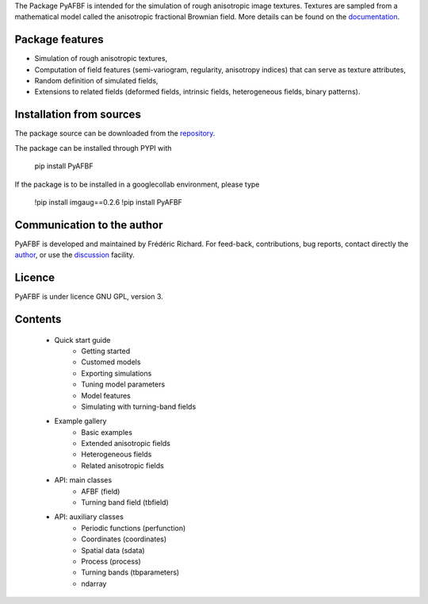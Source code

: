 The Package PyAFBF is intended for the simulation of rough anisotropic image textures. Textures are sampled from a mathematical model called the anisotropic fractional Brownian field. More details can be found on the `documentation <https://fjprichard.github.io/PyAFBF/>`_.

Package features
================

- Simulation of rough anisotropic textures,

- Computation of field features (semi-variogram, regularity, anisotropy indices) that can serve as texture attributes,

- Random definition of simulated fields,

- Extensions to related fields (deformed fields, intrinsic fields, heterogeneous fields, binary patterns).


Installation from sources
=========================

The package source can be downloaded from the `repository <https://github.com/fjprichard/PyAFBF>`_. 

The package can be installed through PYPI with
 
 pip install PyAFBF
 
If the package is to be installed in a googlecollab environment, please type

 !pip install imgaug==0.2.6
 !pip install PyAFBF

Communication to the author
===========================

PyAFBF is developed and maintained by Frédéric Richard. For feed-back, contributions, bug reports, contact directly the `author <https://github.com/fjprichard>`_, or use the `discussion <https://github.com/fjprichard/PyAFBF/discussions>`_ facility.


Licence
=======

PyAFBF is under licence GNU GPL, version 3.

Contents
========

    - Quick start guide
       - Getting started
       - Customed models
       - Exporting simulations
       - Tuning model parameters
       - Model features
       - Simulating with turning-band fields
    - Example gallery
       - Basic examples
       - Extended anisotropic fields
       - Heterogeneous fields
       - Related anisotropic fields
    - API: main classes
       - AFBF (field)
       - Turning band field (tbfield)
    - API: auxiliary classes
       - Periodic functions (perfunction)
       - Coordinates (coordinates)
       - Spatial data (sdata)
       - Process (process)
       - Turning bands (tbparameters)
       - ndarray

